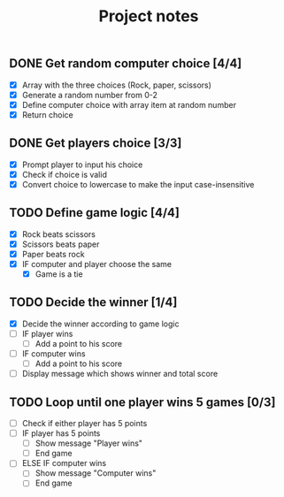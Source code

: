 #+title: Project notes

** DONE Get random computer choice [4/4]

+ [X] Array with the three choices (Rock, paper, scissors)
+ [X] Generate a random number from 0-2
+ [X] Define computer choice with array item at random number
+ [X] Return choice

** DONE Get players choice [3/3]

+ [X] Prompt player to input his choice
+ [X] Check if choice is valid
+ [X] Convert choice to lowercase to make the input case-insensitive

** TODO Define game logic [4/4]

+ [X] Rock beats scissors
+ [X] Scissors beats paper
+ [X] Paper beats rock
+ [X] IF computer and player choose the same
  + [X] Game is a tie

** TODO Decide the winner [1/4]

+ [X] Decide the winner according to game logic
+ [ ] IF player wins
  + [ ] Add a point to his score
+ [ ] IF computer wins
  + [ ] Add a point to his score
+ [ ] Display message which shows winner and total score

** TODO Loop until one player wins 5 games [0/3]

+ [ ] Check if either player has 5 points
+ [ ] IF player has 5 points
  + [ ] Show message "Player wins"
  + [ ] End game
+ [ ] ELSE IF computer wins
  + [ ] Show message "Computer wins"
  + [ ] End game
